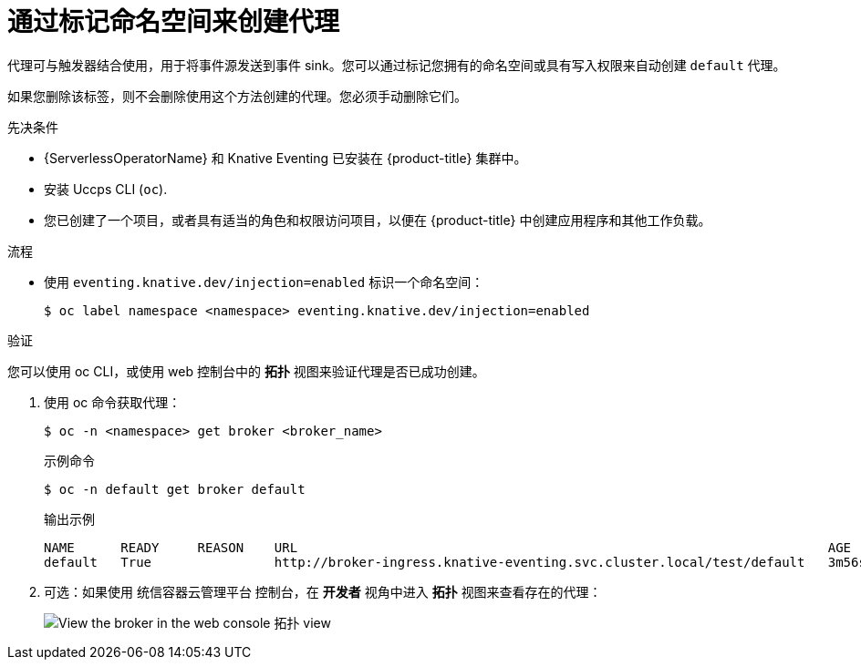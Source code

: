 // Module included in the following assemblies:
//
// * /serverless/develop/serverless-using-brokers.adoc

:_content-type: PROCEDURE
[id="serverless-creating-broker-labeling_{context}"]
= 通过标记命名空间来创建代理

代理可与触发器结合使用，用于将事件源发送到事件 sink。您可以通过标记您拥有的命名空间或具有写入权限来自动创建 `default` 代理。

[注意]
====
如果您删除该标签，则不会删除使用这个方法创建的代理。您必须手动删除它们。
====

.先决条件

* {ServerlessOperatorName} 和 Knative Eventing 已安装在 {product-title}  集群中。
* 安装 Uccps CLI (`oc`).
* 您已创建了一个项目，或者具有适当的角色和权限访问项目，以便在 {product-title} 中创建应用程序和其他工作负载。

.流程

* 使用 `eventing.knative.dev/injection=enabled` 标识一个命名空间：
+
[source,terminal]
----
$ oc label namespace <namespace> eventing.knative.dev/injection=enabled
----

.验证

您可以使用 oc CLI，或使用 web 控制台中的 *拓扑* 视图来验证代理是否已成功创建。

. 使用 oc 命令获取代理：
+
[source,terminal]
----
$ oc -n <namespace> get broker <broker_name>
----
+
.示例命令
[source,terminal]
----
$ oc -n default get broker default
----
+
.输出示例
[source,terminal]
----
NAME      READY     REASON    URL                                                                     AGE
default   True                http://broker-ingress.knative-eventing.svc.cluster.local/test/default   3m56s
----

. 可选：如果使用 统信容器云管理平台 控制台，在 *开发者* 视角中进入 *拓扑* 视图来查看存在的代理：
+
image::odc-view-broker.png[View the broker in the web console 拓扑 view]
// need to add separate docs for broker in ODC - out of scope for this PR
